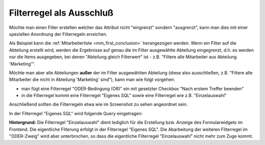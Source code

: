 .. _rst_cookbook_filter_exclusion:

Filterregel als Ausschluß
=========================

Möchte man einen Filter erstellen welcher das Attribut nicht "eingrenzt"
sondern "ausgrenzt", kann man dies mit einer speziellen Anordnung der 
Filterregeln erreichen.

Als Beispiel kann die :ref:`Mitarbeiterliste <mm_first_conclusion>`
herangezogen werden. Wenn ein
Filter auf die Abteilung erstellt wird, werden die Ergebnisse auf genau
die im Filter ausgewählte Abteilung eingegrenzt, d.h. es werden nur die
Items ausgegeben, bei denen "Abteilung gleich Filterwert" ist - z.B.
"Filtere alle Mitarbeiter aus Abteilung 'Marketing'".

Möchte man aber alle Abteilungen **außer** der im Filter ausgewählten
Abteilung (diese also ausschließen, z.B. "Filtere alle Mitarbeiter
die nicht in Abteilung 'Marketing' sind"), kann man wie folgt vorgehen:

* man fügt eine Filterregel "ODER-Bedingung (OR)" ein mit gesetzter Checkbox
  "Nach erstem Treffer beenden"
* in die Filterregel kommt eine Filterregel "Eigenes SQL" sowie eine Filterregel
  wie z.B. "Einzelauswahl"

Anschließend sollten die Filterregeln etwa wie im Screenshot zu sehen angeordnet sein.

|img_exclusion|

In der Filterregel "Eigenes SQL" wird folgende Query eingetragen:

.. code-block:: php
   :linenos:
   
   SELECT id 
   FROM {{table}} 
   WHERE abteilung IN (
     SELECT id
     FROM mm_abteilung
     WHERE alias != {{param::get?name=abteilung}} 
     OR ({{param::get?name=abteilung}} IS NULL)
   )

**Hintergrund:** Die Filterregel "Einzelauswahl" dient lediglich für die Erstellung
bzw. Anzeige des Formularwidgets im Frontend. Die eigentliche Filterung erfolgt in
der Filterregel "Eigenes SQL". Die Abarbeitung der weiteren Filterregel im "ODER-Zweig"
wird aber unterbrochen, so dass die eigentliche Filterregel "Einzelauswahl" nicht
mehr zum Zuge kommt.


.. |img_exclusion| image:: /_img/screenshots/cookbook/filter/exclusion.jpg

